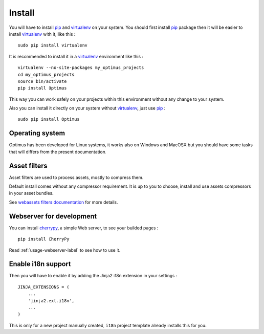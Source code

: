 .. _intro_install:
.. _pip: http://www.pip-installer.org/
.. _virtualenv: http://www.virtualenv.org/
.. _Babel: https://pypi.python.org/pypi/Babel
.. _Optimus: https://github.com/sveetch/Optimus
.. _Compass: http://compass-style.org/
.. _rvm: http://rvm.io/
.. _cherrypy: http://cherrypy.org/
.. _yui-compressor: http://developer.yahoo.com/yui/compressor/
.. _webassets: https://github.com/miracle2k/webassets

*******
Install
*******

You will have to install `pip`_ and `virtualenv`_ on your system. You should first install `pip`_ package then it will be easier to install `virtualenv`_ with it, like this : ::

    sudo pip install virtualenv

It is recommended to install it in a `virtualenv`_ environment like this : ::

    virtualenv --no-site-packages my_optimus_projects
    cd my_optimus_projects
    source bin/activate
    pip install Optimus

This way you can work safely on your projects within this environment without any change to your system.

Also you can install it directly on your system without `virtualenv`_, just use `pip`_ : ::

    sudo pip install Optimus

Operating system
================

Optimus has been developed for Linux systems, it works also on Windows and MacOSX but you should have some tasks that will differs from the present documentation.


Asset filters
=============

Asset filters are used to process assets, mostly to compress them.

Default install comes without any compressor requirement. It is up to you to choose, install and use assets compressors in your asset bundles.

See `webassets filters documentation <https://webassets.readthedocs.io/en/latest/builtin_filters.html>`_ for more details.


Webserver for development
=========================

You can install `cherrypy`_, a simple Web server, to see your builded pages : ::

    pip install CherryPy

Read :ref:`usage-webserver-label` to see how to use it.


Enable i18n support
===================

Then you will have to enable it by adding the Jinja2 i18n extension in your settings : ::

    JINJA_EXTENSIONS = (
        ...
        'jinja2.ext.i18n',
        ...
    )

This is only for a new project manually created, ``i18n`` project template already installs this for you.
